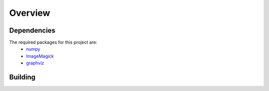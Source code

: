 Overview
=====

.. _Dependencies:
.. _Building:

Dependencies 
------------

The required packages for this project are:
   - `numpy <http://www.numpy.org/>`_
   - `ImageMagick <http://www.imagemagick.org/>`_
   - `graphviz <http://www.graphviz.org/>`_

Building
------------

